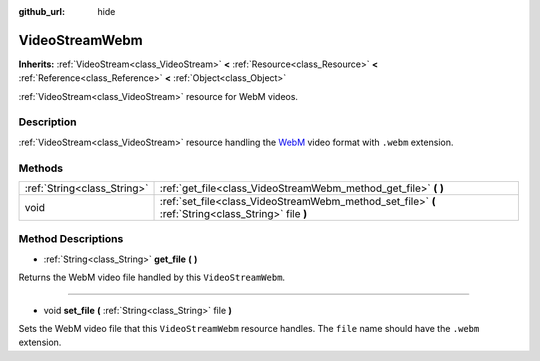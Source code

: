 :github_url: hide

.. Generated automatically by doc/tools/makerst.py in Godot's source tree.
.. DO NOT EDIT THIS FILE, but the VideoStreamWebm.xml source instead.
.. The source is found in doc/classes or modules/<name>/doc_classes.

.. _class_VideoStreamWebm:

VideoStreamWebm
===============

**Inherits:** :ref:`VideoStream<class_VideoStream>` **<** :ref:`Resource<class_Resource>` **<** :ref:`Reference<class_Reference>` **<** :ref:`Object<class_Object>`

:ref:`VideoStream<class_VideoStream>` resource for WebM videos.

Description
-----------

:ref:`VideoStream<class_VideoStream>` resource handling the `WebM <https://www.webmproject.org/>`_ video format with ``.webm`` extension.

Methods
-------

+-----------------------------+-----------------------------------------------------------------------------------------------------+
| :ref:`String<class_String>` | :ref:`get_file<class_VideoStreamWebm_method_get_file>` **(** **)**                                  |
+-----------------------------+-----------------------------------------------------------------------------------------------------+
| void                        | :ref:`set_file<class_VideoStreamWebm_method_set_file>` **(** :ref:`String<class_String>` file **)** |
+-----------------------------+-----------------------------------------------------------------------------------------------------+

Method Descriptions
-------------------

.. _class_VideoStreamWebm_method_get_file:

- :ref:`String<class_String>` **get_file** **(** **)**

Returns the WebM video file handled by this ``VideoStreamWebm``.

----

.. _class_VideoStreamWebm_method_set_file:

- void **set_file** **(** :ref:`String<class_String>` file **)**

Sets the WebM video file that this ``VideoStreamWebm`` resource handles. The ``file`` name should have the ``.webm`` extension.

